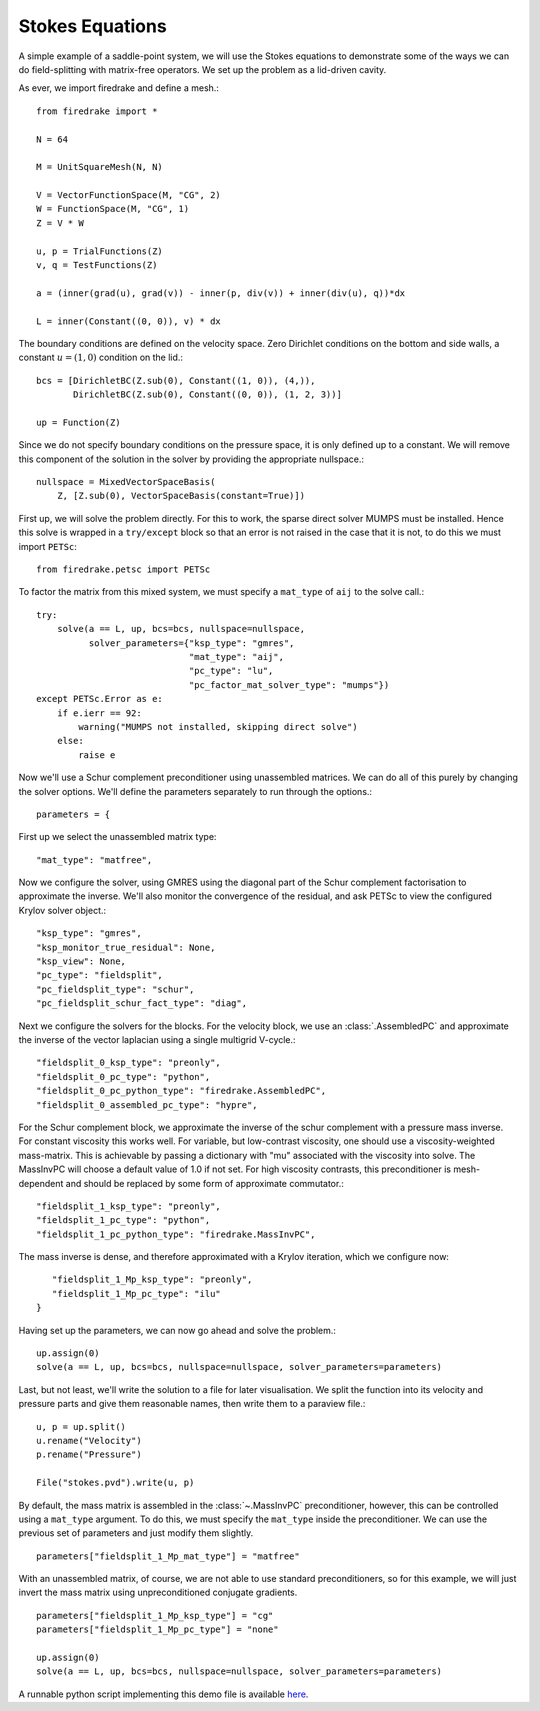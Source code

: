 Stokes Equations
================

A simple example of a saddle-point system, we will use the Stokes
equations to demonstrate some of the ways we can do field-splitting
with matrix-free operators.  We set up the problem as a lid-driven
cavity.

As ever, we import firedrake and define a mesh.::

  from firedrake import *

  N = 64

  M = UnitSquareMesh(N, N)

  V = VectorFunctionSpace(M, "CG", 2)
  W = FunctionSpace(M, "CG", 1)
  Z = V * W

  u, p = TrialFunctions(Z)
  v, q = TestFunctions(Z)

  a = (inner(grad(u), grad(v)) - inner(p, div(v)) + inner(div(u), q))*dx

  L = inner(Constant((0, 0)), v) * dx

The boundary conditions are defined on the velocity space.  Zero
Dirichlet conditions on the bottom and side walls, a constant :math:`u
= (1, 0)` condition on the lid.::

  bcs = [DirichletBC(Z.sub(0), Constant((1, 0)), (4,)),
         DirichletBC(Z.sub(0), Constant((0, 0)), (1, 2, 3))]

  up = Function(Z)

Since we do not specify boundary conditions on the pressure space, it
is only defined up to a constant.  We will remove this component of
the solution in the solver by providing the appropriate nullspace.::

  nullspace = MixedVectorSpaceBasis(
      Z, [Z.sub(0), VectorSpaceBasis(constant=True)])

First up, we will solve the problem directly.  For this to work, the
sparse direct solver MUMPS must be installed.  Hence this solve is
wrapped in a ``try/except`` block so that an error is not raised in
the case that it is not, to do this we must import ``PETSc``::

  from firedrake.petsc import PETSc
  
To factor the matrix from this mixed system, we must specify
a ``mat_type`` of ``aij`` to the solve call.::

  try:
      solve(a == L, up, bcs=bcs, nullspace=nullspace,
            solver_parameters={"ksp_type": "gmres",
                               "mat_type": "aij",
                               "pc_type": "lu",
                               "pc_factor_mat_solver_type": "mumps"})
  except PETSc.Error as e:
      if e.ierr == 92:
          warning("MUMPS not installed, skipping direct solve")
      else:
          raise e

Now we'll use a Schur complement preconditioner using unassembled
matrices.  We can do all of this purely by changing the solver
options.  We'll define the parameters separately to run through the
options.::

  parameters = {

First up we select the unassembled matrix type::

      "mat_type": "matfree",

Now we configure the solver, using GMRES using the diagonal part of
the Schur complement factorisation to approximate the inverse.  We'll
also monitor the convergence of the residual, and ask PETSc to view
the configured Krylov solver object.::

      "ksp_type": "gmres",
      "ksp_monitor_true_residual": None,
      "ksp_view": None,
      "pc_type": "fieldsplit",
      "pc_fieldsplit_type": "schur",
      "pc_fieldsplit_schur_fact_type": "diag",

Next we configure the solvers for the blocks.  For the velocity block,
we use an :class:`.AssembledPC` and approximate the inverse of the
vector laplacian using a single multigrid V-cycle.::

      "fieldsplit_0_ksp_type": "preonly",
      "fieldsplit_0_pc_type": "python",
      "fieldsplit_0_pc_python_type": "firedrake.AssembledPC",
      "fieldsplit_0_assembled_pc_type": "hypre",

For the Schur complement block, we approximate the inverse of the
schur complement with a pressure mass inverse.  For constant viscosity
this works well.  For variable, but low-contrast viscosity, one should
use a viscosity-weighted mass-matrix.  This is achievable by passing a
dictionary with "mu" associated with the viscosity into solve.  The
MassInvPC will choose a default value of 1.0 if not set.  For high viscosity
contrasts, this preconditioner is mesh-dependent and should be replaced
by some form of approximate commutator.::

      "fieldsplit_1_ksp_type": "preonly",
      "fieldsplit_1_pc_type": "python",
      "fieldsplit_1_pc_python_type": "firedrake.MassInvPC",

The mass inverse is dense, and therefore approximated with a Krylov
iteration, which we configure now::

      "fieldsplit_1_Mp_ksp_type": "preonly",
      "fieldsplit_1_Mp_pc_type": "ilu"
   }

Having set up the parameters, we can now go ahead and solve the
problem.::

  up.assign(0)
  solve(a == L, up, bcs=bcs, nullspace=nullspace, solver_parameters=parameters)

Last, but not least, we'll write the solution to a file for later
visualisation.  We split the function into its velocity and pressure
parts and give them reasonable names, then write them to a paraview
file.::

  u, p = up.split()
  u.rename("Velocity")
  p.rename("Pressure")

  File("stokes.pvd").write(u, p)

By default, the mass matrix is assembled in the :class:`~.MassInvPC`
preconditioner, however, this can be controlled using a ``mat_type``
argument.  To do this, we must specify the ``mat_type`` inside the
preconditioner.  We can use the previous set of parameters and just
modify them slightly. ::

  parameters["fieldsplit_1_Mp_mat_type"] = "matfree"

With an unassembled matrix, of course, we are not able to use standard
preconditioners, so for this example, we will just invert the mass
matrix using unpreconditioned conjugate gradients. ::

  parameters["fieldsplit_1_Mp_ksp_type"] = "cg"
  parameters["fieldsplit_1_Mp_pc_type"] = "none"

  up.assign(0)
  solve(a == L, up, bcs=bcs, nullspace=nullspace, solver_parameters=parameters)

A runnable python script implementing this demo file is available
`here <stokes.py>`__.

